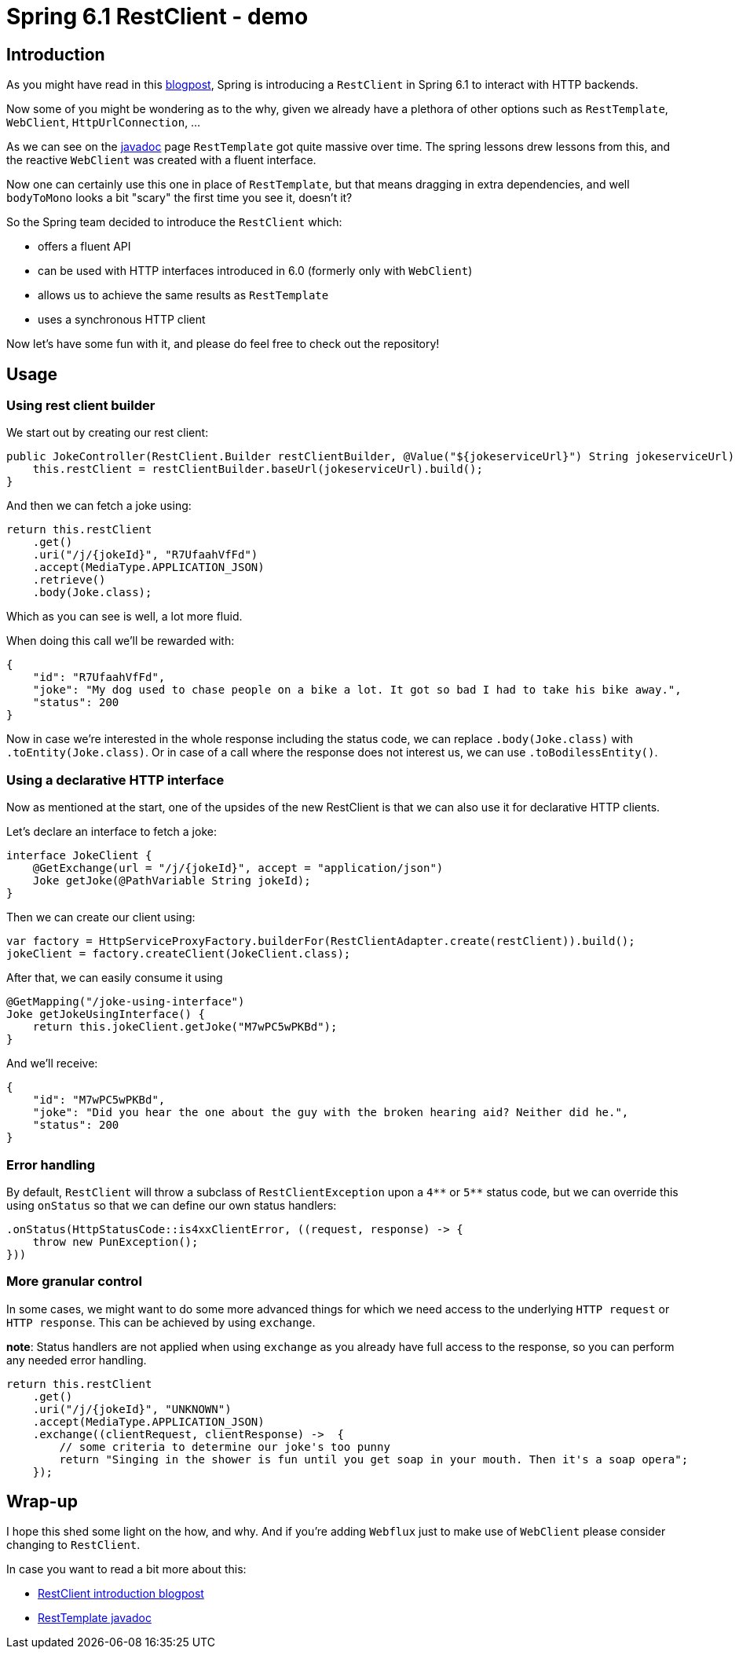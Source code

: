 = Spring 6.1 RestClient - demo
:toc:
:toc-placement:
:toclevels: 3

== Introduction

As you might have read in this https://spring.io/blog/2023/07/13/new-in-spring-6-1-restclient[blogpost], Spring is introducing a `RestClient` in Spring 6.1 to interact with HTTP backends.

Now some of you might be wondering as to the why, given we already have a plethora of other options such as `RestTemplate`, `WebClient`, `HttpUrlConnection`, ...

As we can see on the https://docs.spring.io/spring-framework/docs/current/javadoc-api/org/springframework/web/client/RestTemplate.html[javadoc] page `RestTemplate` got quite massive over time.
The spring lessons drew lessons from this, and the reactive `WebClient` was created with a fluent interface.

Now one can certainly use this one in place of `RestTemplate`, but that means dragging in extra dependencies, and well `bodyToMono` looks a bit "scary" the first time you see it, doesn't it?

So the Spring team decided to introduce the `RestClient` which:

* offers a fluent API
* can be used with HTTP interfaces introduced in 6.0 (formerly only with `WebClient`)
* allows us to achieve the same results as `RestTemplate`
* uses a synchronous HTTP client

Now let's have some fun with it, and please do feel free to check out the repository!

== Usage

=== Using rest client builder

We start out by creating our rest client:

[code,java]
----
public JokeController(RestClient.Builder restClientBuilder, @Value("${jokeserviceUrl}") String jokeserviceUrl) {
    this.restClient = restClientBuilder.baseUrl(jokeserviceUrl).build();
}
----

And then we can fetch a joke using:

[code,java]
----
return this.restClient
    .get()
    .uri("/j/{jokeId}", "R7UfaahVfFd")
    .accept(MediaType.APPLICATION_JSON)
    .retrieve()
    .body(Joke.class);
----

Which as you can see is well, a lot more fluid.

When doing this call we'll be rewarded with:

[code,json]
----
{
    "id": "R7UfaahVfFd",
    "joke": "My dog used to chase people on a bike a lot. It got so bad I had to take his bike away.",
    "status": 200
}
----

Now in case we're interested in the whole response including the status code, we can replace `.body(Joke.class)` with `.toEntity(Joke.class)`.
Or in case of a call where the response does not interest us, we can use `.toBodilessEntity()`.

=== Using a declarative HTTP interface

Now as mentioned at the start, one of the upsides of the new RestClient is that we can also use it for declarative HTTP clients.

Let's declare an interface to fetch a joke:
[code,java]
----
interface JokeClient {
    @GetExchange(url = "/j/{jokeId}", accept = "application/json")
    Joke getJoke(@PathVariable String jokeId);
}
----

Then we can create our client using:
[code,java]
----
var factory = HttpServiceProxyFactory.builderFor(RestClientAdapter.create(restClient)).build();
jokeClient = factory.createClient(JokeClient.class);
----

After that, we can easily consume it using
[code,java]
----
@GetMapping("/joke-using-interface")
Joke getJokeUsingInterface() {
    return this.jokeClient.getJoke("M7wPC5wPKBd");
}
----

And we'll receive:
[code,json]
----
{
    "id": "M7wPC5wPKBd",
    "joke": "Did you hear the one about the guy with the broken hearing aid? Neither did he.",
    "status": 200
}
----

=== Error handling

By default, `RestClient` will throw a subclass of `RestClientException` upon a `4\\**` or `5**` status code, but we can override this using `onStatus`
so that we can define our own status handlers:

[code,java]
----
.onStatus(HttpStatusCode::is4xxClientError, ((request, response) -> {
    throw new PunException();
}))
----

=== More granular control

In some cases, we might want to do some more advanced things for which we need access to the underlying `HTTP request` or `HTTP response`.
This can be achieved by using `exchange`.

*note*: Status handlers are not applied when using `exchange` as you already have full access to the response, so you can perform any needed error handling.

[code,java]
----
return this.restClient
    .get()
    .uri("/j/{jokeId}", "UNKNOWN")
    .accept(MediaType.APPLICATION_JSON)
    .exchange((clientRequest, clientResponse) ->  {
        // some criteria to determine our joke's too punny
        return "Singing in the shower is fun until you get soap in your mouth. Then it's a soap opera";
    });
----


== Wrap-up

I hope this shed some light on the how, and why. And if you're adding `Webflux` just to make use of `WebClient` please consider changing to `RestClient`.

In case you want to read a bit more about this:

* https://spring.io/blog/2023/07/13/new-in-spring-6-1-restclient[RestClient introduction blogpost]
* https://docs.spring.io/spring-framework/docs/current/javadoc-api/org/springframework/web/client/RestTemplate.html[RestTemplate javadoc]
